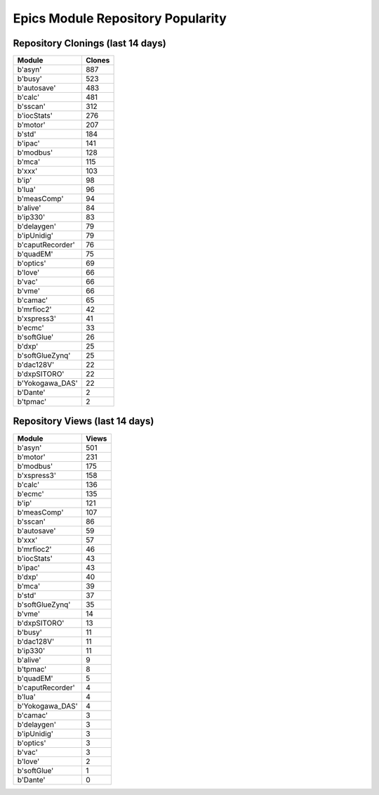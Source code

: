 ==================================
Epics Module Repository Popularity
==================================



Repository Clonings (last 14 days)
----------------------------------
.. csv-table::
   :header: Module, Clones

   b'asyn', 887
   b'busy', 523
   b'autosave', 483
   b'calc', 481
   b'sscan', 312
   b'iocStats', 276
   b'motor', 207
   b'std', 184
   b'ipac', 141
   b'modbus', 128
   b'mca', 115
   b'xxx', 103
   b'ip', 98
   b'lua', 96
   b'measComp', 94
   b'alive', 84
   b'ip330', 83
   b'delaygen', 79
   b'ipUnidig', 79
   b'caputRecorder', 76
   b'quadEM', 75
   b'optics', 69
   b'love', 66
   b'vac', 66
   b'vme', 66
   b'camac', 65
   b'mrfioc2', 42
   b'xspress3', 41
   b'ecmc', 33
   b'softGlue', 26
   b'dxp', 25
   b'softGlueZynq', 25
   b'dac128V', 22
   b'dxpSITORO', 22
   b'Yokogawa_DAS', 22
   b'Dante', 2
   b'tpmac', 2



Repository Views (last 14 days)
-------------------------------
.. csv-table::
   :header: Module, Views

   b'asyn', 501
   b'motor', 231
   b'modbus', 175
   b'xspress3', 158
   b'calc', 136
   b'ecmc', 135
   b'ip', 121
   b'measComp', 107
   b'sscan', 86
   b'autosave', 59
   b'xxx', 57
   b'mrfioc2', 46
   b'iocStats', 43
   b'ipac', 43
   b'dxp', 40
   b'mca', 39
   b'std', 37
   b'softGlueZynq', 35
   b'vme', 14
   b'dxpSITORO', 13
   b'busy', 11
   b'dac128V', 11
   b'ip330', 11
   b'alive', 9
   b'tpmac', 8
   b'quadEM', 5
   b'caputRecorder', 4
   b'lua', 4
   b'Yokogawa_DAS', 4
   b'camac', 3
   b'delaygen', 3
   b'ipUnidig', 3
   b'optics', 3
   b'vac', 3
   b'love', 2
   b'softGlue', 1
   b'Dante', 0
